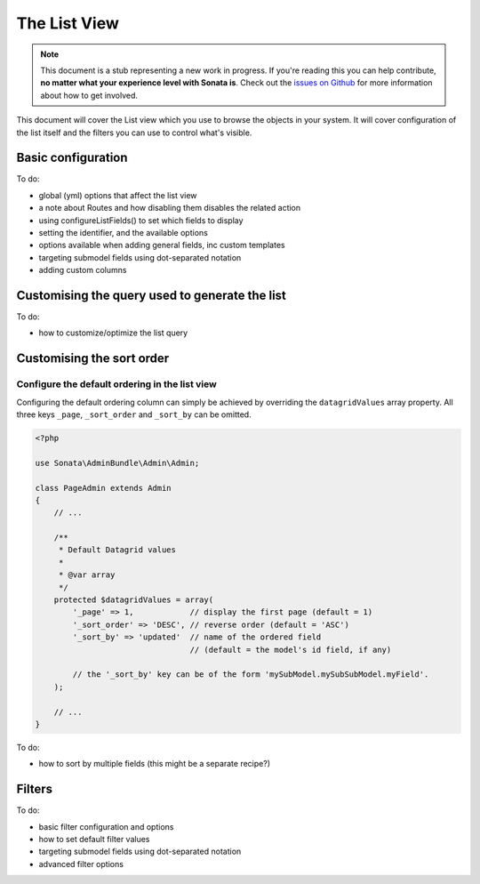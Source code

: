 The List View
=============

.. note::

    This document is a stub representing a new work in progress. If you're reading
    this you can help contribute, **no matter what your experience level with Sonata
    is**. Check out the `issues on Github`_ for more information about how to get involved.

This document will cover the List view which you use to browse the objects in your
system. It will cover configuration of the list itself and the filters you can use
to control what's visible.

Basic configuration
-------------------

To do:

- global (yml) options that affect the list view
- a note about Routes and how disabling them disables the related action
- using configureListFields() to set which fields to display
- setting the identifier, and the available options
- options available when adding general fields, inc custom templates
- targeting submodel fields using dot-separated notation
- adding custom columns


Customising the query used to generate the list
-----------------------------------------------

To do:

- how to customize/optimize the list query


Customising the sort order
--------------------------

Configure the default ordering in the list view
^^^^^^^^^^^^^^^^^^^^^^^^^^^^^^^^^^^^^^^^^^^^^^^

Configuring the default ordering column can simply be achieved by overriding
the ``datagridValues`` array property. All three keys ``_page``, ``_sort_order`` and
``_sort_by`` can be omitted.

.. code-block:: php

    <?php

    use Sonata\AdminBundle\Admin\Admin;

    class PageAdmin extends Admin
    {
        // ...

        /**
         * Default Datagrid values
         *
         * @var array
         */
        protected $datagridValues = array(
            '_page' => 1,            // display the first page (default = 1)
            '_sort_order' => 'DESC', // reverse order (default = 'ASC')
            '_sort_by' => 'updated'  // name of the ordered field
                                     // (default = the model's id field, if any)

            // the '_sort_by' key can be of the form 'mySubModel.mySubSubModel.myField'.
        );

        // ...
    }

To do:

- how to sort by multiple fields (this might be a separate recipe?)


Filters
-------

To do:

- basic filter configuration and options
- how to set default filter values
- targeting submodel fields using dot-separated notation
- advanced filter options

.. _`issues on Github`: https://github.com/sonata-project/SonataAdminBundle/issues/1519
